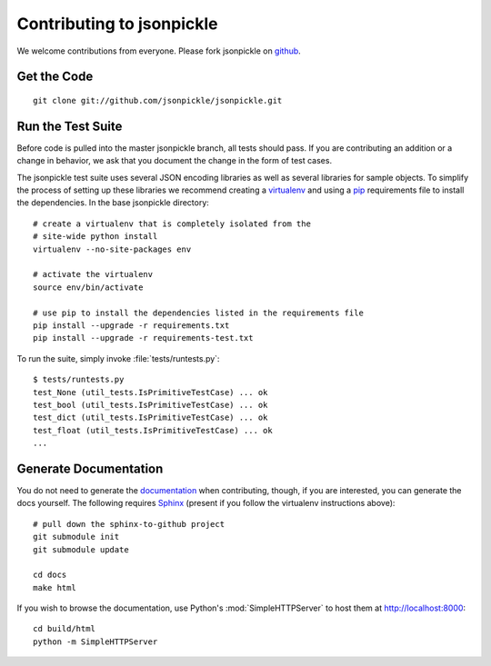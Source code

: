 ==========================
Contributing to jsonpickle
==========================

We welcome contributions from everyone.  Please fork jsonpickle on 
`github <http://github.com/jsonpickle/jsonpickle>`_.

Get the Code
============

.. _jsonpickle-contrib-checkout:

::

    git clone git://github.com/jsonpickle/jsonpickle.git

Run the Test Suite
==================

Before code is pulled into the master jsonpickle branch, all tests should pass.
If you are contributing an addition or a change in behavior, we ask that you
document the change in the form of test cases.

The jsonpickle test suite uses several JSON encoding libraries as well as 
several libraries for sample objects.  To simplify the process of setting up
these libraries we recommend creating a virtualenv_ and using a pip_ 
requirements file to install the dependencies.  In the base jsonpickle 
directory::

    # create a virtualenv that is completely isolated from the 
    # site-wide python install
    virtualenv --no-site-packages env

    # activate the virtualenv
    source env/bin/activate

    # use pip to install the dependencies listed in the requirements file
    pip install --upgrade -r requirements.txt
    pip install --upgrade -r requirements-test.txt

To run the suite, simply invoke :file:`tests/runtests.py`::

    $ tests/runtests.py
    test_None (util_tests.IsPrimitiveTestCase) ... ok
    test_bool (util_tests.IsPrimitiveTestCase) ... ok
    test_dict (util_tests.IsPrimitiveTestCase) ... ok
    test_float (util_tests.IsPrimitiveTestCase) ... ok
    ...

.. _virtualenv: http://pypi.python.org/pypi/virtualenv
.. _pip: http://pypi.python.org/pypi/pip

Generate Documentation
======================

You do not need to generate the documentation_ when contributing, though, if 
you are interested, you can generate the docs yourself.  The following requires
Sphinx_ (present if you follow the virtualenv instructions above)::

    # pull down the sphinx-to-github project
    git submodule init
    git submodule update

    cd docs
    make html

If you wish to browse the documentation, use Python's :mod:`SimpleHTTPServer`
to host them at http://localhost:8000::

    cd build/html
    python -m SimpleHTTPServer

.. _documentation: http://jsonpickle.github.com
.. _Sphinx: http://sphinx.pocoo.org
